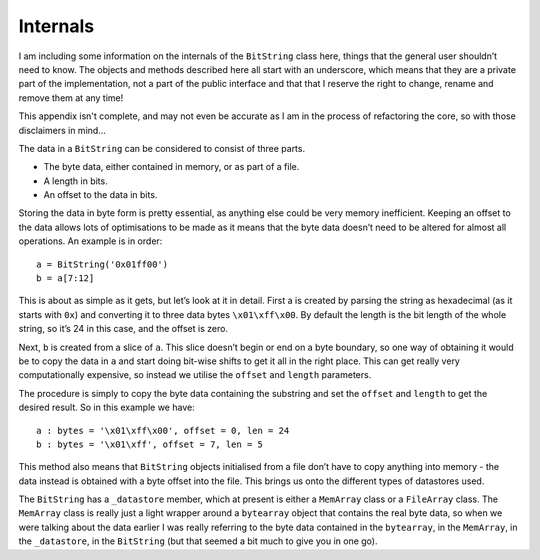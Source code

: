 Internals
=========

I am including some information on the internals of the ``BitString`` class here, things that the general user shouldn’t need to know. The objects and methods described here all start with an underscore, which means that they are a private part of the implementation, not a part of the public interface and that that I reserve the right to change, rename and remove them at any time!

This appendix isn't complete, and may not even be accurate as I am in the process of refactoring the core, so with those disclaimers in mind...

The data in a ``BitString`` can be considered to consist of three parts.

* The byte data, either contained in memory, or as part of a file.
* A length in bits.
* An offset to the data in bits.

Storing the data in byte form is pretty essential, as anything else could be very memory inefficient. Keeping an offset to the data allows lots of optimisations to be made as it means that the byte data doesn’t need to be altered for almost all operations. An example is in order::

 a = BitString('0x01ff00')
 b = a[7:12]

This is about as simple as it gets, but let’s look at it in detail. First a is created by parsing the string as hexadecimal (as it starts with ``0x``) and converting it to three data bytes ``\x01\xff\x00``. By default the length is the bit length of the whole string, so it’s 24 in this case, and the offset is zero.

Next, ``b`` is created from a slice of ``a``. This slice doesn’t begin or end on a byte boundary, so one way of obtaining it would be to copy the data in ``a`` and start doing bit-wise shifts to get it all in the right place. This can get really very computationally expensive, so instead we utilise the ``offset`` and ``length`` parameters.

The procedure is simply to copy the byte data containing the substring and set the ``offset`` and ``length`` to get the desired result. So in this example we have::

 a : bytes = '\x01\xff\x00', offset = 0, len = 24
 b : bytes = '\x01\xff', offset = 7, len = 5

This method also means that ``BitString`` objects initialised from a file don’t have to copy anything into memory - the data instead is obtained with a byte offset into the file. This brings us onto the different types of datastores used.

The ``BitString`` has a ``_datastore`` member, which at present is either a ``MemArray`` class or a ``FileArray`` class. The ``MemArray`` class is really just a light wrapper around a ``bytearray`` object that contains the real byte data, so when we were talking about the data earlier I was really referring to the byte data contained in the ``bytearray``, in the ``MemArray``, in the ``_datastore``, in the ``BitString`` (but that seemed a bit much to give you in one go).
